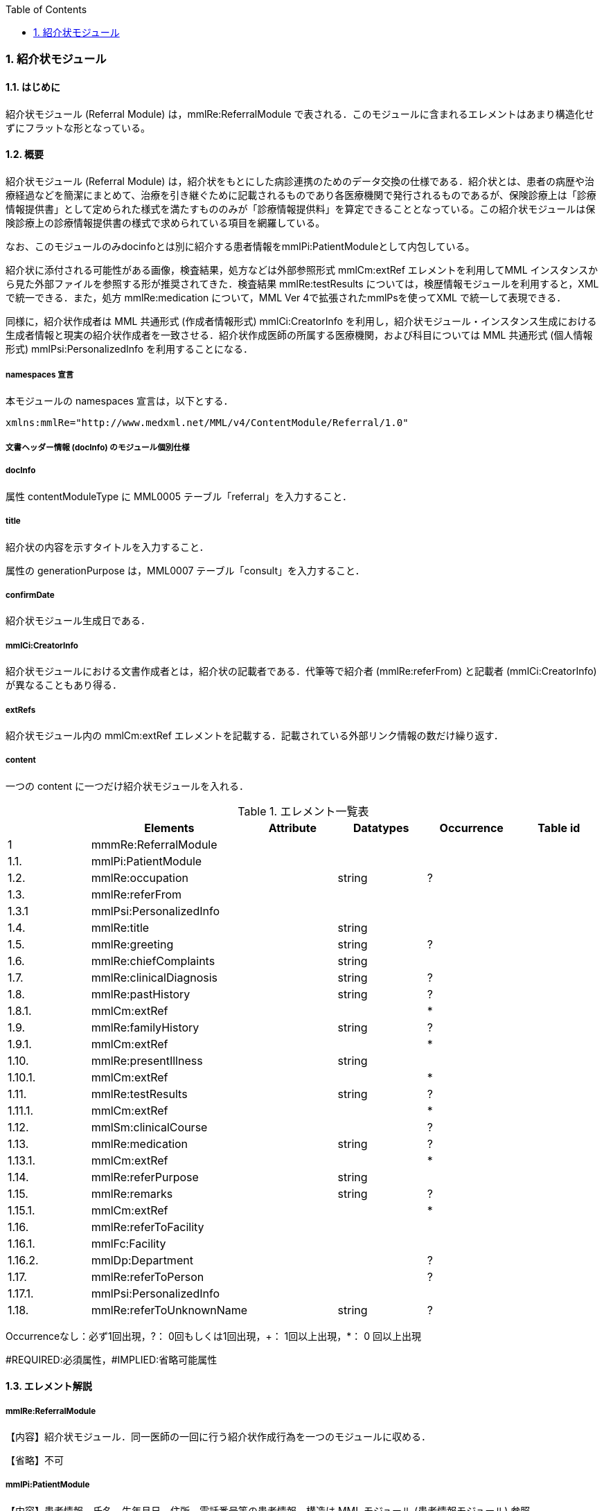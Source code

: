 :Author: Shinji KOBAYASHI
:Email: skoba@moss.gr.jp
:toc: right
:toclevels: 2
:pagenums:
:numberd:
:sectnums:
:imagesdir: ./figures
:linkcss:

=== 紹介状モジュール
==== はじめに
紹介状モジュール (Referral Module) は，mmlRe:ReferralModule で表される．このモジュールに含まれるエレメントはあまり構造化せずにフラットな形となっている。

==== 概要
紹介状モジュール (Referral Module) は，紹介状をもとにした病診連携のためのデータ交換の仕様である．紹介状とは、患者の病歴や治療経過などを簡潔にまとめて、治療を引き継ぐために記載されるものであり各医療機関で発行されるものであるが、保険診療上は「診療情報提供書」として定められた様式を満たすもののみが「診療情報提供料」を算定できることとなっている。この紹介状モジュールは保険診療上の診療情報提供書の様式で求められている項目を網羅している。

なお、このモジュールのみdocinfoとは別に紹介する患者情報をmmlPi:PatientModuleとして内包している。

紹介状に添付される可能性がある画像，検査結果，処方などは外部参照形式 mmlCm:extRef エレメントを利用してMML インスタンスから見た外部ファイルを参照する形が推奨されてきた．検査結果 mmlRe:testResults については，検歴情報モジュールを利用すると，XMLで統一できる．また，処方 mmlRe:medication について，MML Ver 4で拡張されたmmlPsを使ってXML で統一して表現できる．

同様に，紹介状作成者は MML 共通形式 (作成者情報形式) mmlCi:CreatorInfo を利用し，紹介状モジュール・インスタンス生成における生成者情報と現実の紹介状作成者を一致させる．紹介状作成医師の所属する医療機関，および科目については MML 共通形式 (個人情報形式) mmlPsi:PersonalizedInfo を利用することになる．

===== namespaces 宣言

本モジュールの namespaces 宣言は，以下とする．

 xmlns:mmlRe="http://www.medxml.net/MML/v4/ContentModule/Referral/1.0"

===== 文書ヘッダー情報 (docInfo) のモジュール個別仕様
===== docInfo

属性 contentModuleType に MML0005 テーブル「referral」を入力すること．

===== title

紹介状の内容を示すタイトルを入力すること．

属性の generationPurpose は，MML0007 テーブル「consult」を入力すること．

===== confirmDate

紹介状モジュール生成日である．

===== mmlCi:CreatorInfo

紹介状モジュールにおける文書作成者とは，紹介状の記載者である．代筆等で紹介者 (mmlRe:referFrom) と記載者 (mmlCi:CreatorInfo) が異なることもあり得る．

===== extRefs

紹介状モジュール内の mmlCm:extRef エレメントを記載する．記載されている外部リンク情報の数だけ繰り返す．

===== content

一つの content に一つだけ紹介状モジュールを入れる．

.エレメント一覧表
[options="header"]
|===
| |Elements|Attribute|Datatypes|Occurrence|Table id
|1|mmmRe:ReferralModule| | | |
|1.1.|mmlPi:PatientModule| | | |
|1.2.|mmlRe:occupation| |string|?|
|1.3.|mmlRe:referFrom| | | |
|1.3.1|mmlPsi:PersonalizedInfo| | | |
|1.4.|mmlRe:title| |string| |
|1.5.|mmlRe:greeting| |string|?|
|1.6.|mmlRe:chiefComplaints| |string| |
|1.7.|mmlRe:clinicalDiagnosis| |string|?|
|1.8.|mmlRe:pastHistory| |string|?|
|1.8.1.|mmlCm:extRef| | |*|
|1.9.|mmlRe:familyHistory| |string|?|
|1.9.1.|mmlCm:extRef| | |*|
|1.10.|mmlRe:presentIllness| |string| |
|1.10.1.|mmlCm:extRef| | |*|
|1.11.|mmlRe:testResults| |string|?|
|1.11.1.|mmlCm:extRef| | |*|
|1.12.|mmlSm:clinicalCourse| | |?|
|1.13.|mmlRe:medication| |string|?|
|1.13.1.|mmlCm:extRef| | |*|
|1.14.|mmlRe:referPurpose| |string| |
|1.15.|mmlRe:remarks| |string|?|
|1.15.1.|mmlCm:extRef| | |*|
|1.16.|mmlRe:referToFacility| | | |
|1.16.1.|mmlFc:Facility| | | |
|1.16.2.|mmlDp:Department| | |?|
|1.17.|mmlRe:referToPerson| | |?|
|1.17.1.|mmlPsi:PersonalizedInfo| | | |
|1.18.|mmlRe:referToUnknownName| |string|?|
|===
Occurrenceなし：必ず1回出現，?： 0回もしくは1回出現，+： 1回以上出現，*： 0 回以上出現

#REQUIRED:必須属性，#IMPLIED:省略可能属性

==== エレメント解説
===== mmlRe:ReferralModule
【内容】紹介状モジュール．同一医師の一回に行う紹介状作成行為を一つのモジュールに収める． +

【省略】不可

===== mmlPi:PatientModule
【内容】患者情報．氏名，生年月日，住所，電話番号等の患者情報．構造は MML モジュール (患者情報モジュール) 参照． +
【省略】不可

===== mmlRe:occupation
【内容】職業． +
【省略】省略可 +
【文書のレイアウト】XHTML 使用可

===== mmlRe:referFrom
【内容】紹介者情報を入れる親エレメント． +
【省略】不可

===== mmlPsi:PersonalizedInfo
【内容】紹介者．構造はMML共通形式 (個人情報形式) mmlPsi:PersonalizedInfo を参照． +
【省略】不可
===== mmlRe:title
【内容】タイトル．紹介状，診療情報提供書など． +
【省略】不可

==== mmlRe:greeting

【内容】挨拶文． +
【省略】省略可 +
【文書のレイアウト】XHTML 使用可 +
【例】

[source, xml]
----
<mmlRe:greeting>
謹啓 平素は患者の診療について種々ご配慮頂きまして有難うございます。<xhtml:br/>
さて，下記の患者をご紹介申し上げます。<xhtml:br/>
ご繁忙のところ恐縮に存じますが，よろしくご高診賜りますよう，お願い申し上げます。
</mmlRe:greeting>
----

===== mmlRe:chiefComplaints
【内容】主訴 +
【省略】不可 +
【文書のレイアウト】XHTML 使用可

===== mmlRe:clinicalDiagnosis
【内容】病名．このエレメントでは，特に構造化せず，XHTMLを用いて記載する．構造化が必要なときは，別個に診断履歴モジュールを作成し，紹介状モジュールと groupId を用いて束ねる． +
【省略】省略可 +
【文書のレイアウト】XHTML 使用可

===== mmlRe:pastHistory
【内容】既往歴．テキスト (#PCDATA) とmmlCm:extRef の混在可 +
【省略】可 +
【文書のレイアウト】XHTML 使用可

===== mmlCm:extRef
【内容】外部参照図，グラフなどを添付するときに，MML 共通形式 (外部参照形式) を用いる． +
【繰り返し設定】繰り返しあり．外部参照ファイルが複数あれば，数だけ繰り返す． +

===== mmlRe:familyHistory
【内容】家族歴．テキストとmmlCm:extRefの混在可 +
【省略】省略可 +
【文書のレイアウト】XHTML 使用可

===== mmlCm:extRef
【内容】外部参照図，表などを添付するときに，MML 共通形式 (外部参照形式) を用いる． +
【繰り返し設定】繰り返しあり．外部参照ファイルが複数あれば，数だけ繰り返す．

===== mmlRe:presentIllness
【内容】症状経過．テキストとmmlCm:extRefの混在可 +
【省略】不可 +
【文書のレイアウト】XHTML 使用可

===== mmlCm:extRef
【内容】外部参照図，表などを添付するときに，MML 共通形式 (外部参照形式) を用いる． +
【繰り返し設定】繰り返しあり．外部参照ファイルが複数あれば，数だけ繰り返す．

===== mmlRe:testResults
【内容】検査結果．テキストとmmlCm:extRefの混在可 +
【省略】省略可 +
【文書のレイアウト】XHTML 使用可

===== mmlCm:extRef
【内容】外部参照図，グラフ，表などを添付するときに，MML 共通形式 (外部参照形式) を用いる． +
【繰り返し設定】繰り返しあり．外部参照ファイルが複数あれば，数だけ繰り返す．

===== mmlSm:clinicalCourse
【内容】治療経過．構造は MML モジュール (臨床サマリーモジュール) のmmlSm:clinicalCourseを参照． +
【省略】省略可 +

===== mmlRe:medication
【内容】現在の処方．テキストとmmlCm:extRefの混在可 +
【省略】省略可 +
【文書のレイアウト】XHTML 使用可

===== mmlCm:extRef
【内容】外部参照図，ファイル，表などを添付するときに，MML 共通形式 (外部参照形式) を用いる． +
【繰り返し設定】繰り返しあり．外部参照ファイルが複数あれば，数だけ繰り返す．

===== mmlRe:referPurpose
【内容】紹介目的 +
【省略】不可 +
【文書のレイアウト】XHTML 使用可

===== mmlRe:remarks
【内容】備考．テキスト (#PCDATA) と mmlCm:extRef の混在可 +
【省略】省略可 +
【文書のレイアウト】XHTML 使用可

===== mmlCm:extRef
【内容】外部参照図，ファイル，表などを添付するときに，MML 共通形式 (外部参照形式) を用いる． +
【繰り返し設定】繰り返しあり．外部参照ファイルが複数あれば，数だけ繰り返す． +

===== mmlRe:referToFacility
【内容】紹介先医療機関名．施設情報を入れる親エレメント +
【省略】不可

===== mmlFc:Facility
【内容】紹介先医療機関．構造はMML共通形式(施設情報形式)mmlFc:Facilityを利用する． +
【省略】不可

===== mmlDp:Department
【内容】紹介先診療科．構造は MML 共通形式 (施設情報形式)mmlDp:Departmentを利用する． +
【省略】可

===== mmlRe:referToPerson
【内容】紹介先医師名．氏名情報を入れる親エレメント． +
【省略】省略可

===== mmlPsi:PersonalizedInfo
【内容】紹介先医師．構造はMML共通形式(個人情報形式)mmlPsi:PersonalizedInfoを利用する．

===== mmlRe:referToUnknownName
【内容】医師名を指定しない相手． +
【省略】省略可

